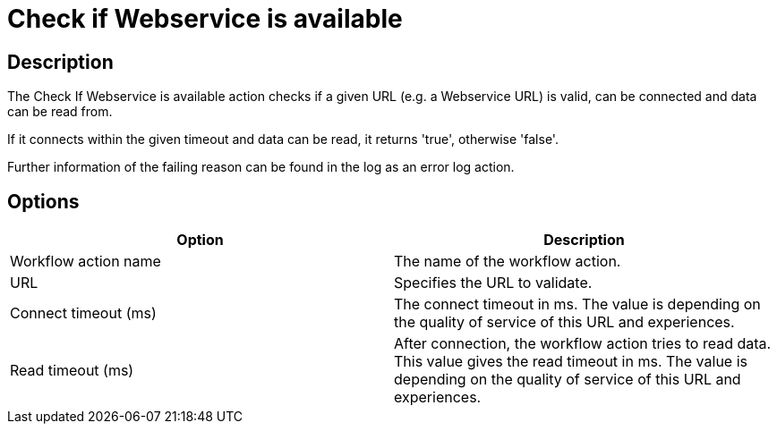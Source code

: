 ////
Licensed to the Apache Software Foundation (ASF) under one
or more contributor license agreements.  See the NOTICE file
distributed with this work for additional information
regarding copyright ownership.  The ASF licenses this file
to you under the Apache License, Version 2.0 (the
"License"); you may not use this file except in compliance
with the License.  You may obtain a copy of the License at
  http://www.apache.org/licenses/LICENSE-2.0
Unless required by applicable law or agreed to in writing,
software distributed under the License is distributed on an
"AS IS" BASIS, WITHOUT WARRANTIES OR CONDITIONS OF ANY
KIND, either express or implied.  See the License for the
specific language governing permissions and limitations
under the License.
////
:documentationPath: /workflow/actions/
:language: en_US
:description: The Check If Webservice is available action checks if a given URL (e.g. a Webservice URL) is valid, can be connected and data can be read from.

= Check if Webservice is available

== Description

The Check If Webservice is available action checks if a given URL (e.g. a Webservice URL) is valid, can be connected and data can be read from.

If it connects within the given timeout and data can be read, it returns 'true', otherwise 'false'.

Further information of the failing reason can be found in the log as an error log action.

== Options

[options="header"]
|===
|Option|Description
|Workflow action name|The name of the workflow action.
|URL|Specifies the URL to validate.
|Connect timeout (ms)|The connect timeout in ms.
The value is depending on the quality of service of this URL and experiences.
|Read timeout (ms)|After connection, the workflow action tries to read data.
This value gives the read timeout in ms.
The value is depending on the quality of service of this URL and experiences.
|===
